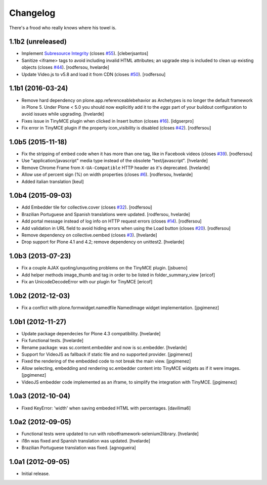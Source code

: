 Changelog
---------

There's a frood who really knows where his towel is.

1.1b2 (unreleased)
^^^^^^^^^^^^^^^^^^

- Implement `Subresource Integrity <https://www.w3.org/TR/SRI/>`_ (closes `#55`_).
  [cleberjsantos]

- Sanitize <iframe> tags to avoid including invalid HTML attributes;
  an upgrade step is included to clean up existing objects (closes `#44`_).
  [rodfersou, hvelarde]

- Update Video.js to v5.8 and load it from CDN (closes `#50`_).
  [rodfersou]


1.1b1 (2016-03-24)
^^^^^^^^^^^^^^^^^^

- Remove hard dependency on plone.app.referenceablebehavior as Archetypes is no longer the default framework in Plone 5.
  Under Plone < 5.0 you should now explicitly add it to the `eggs` part of your buildout configuration to avoid issues while upgrading.
  [hvelarde]

- Fixes issue in TinyMCE plugin when clicked in Insert button (closes `#16`_).
  [idgserpro]

- Fix error in TinyMCE plugin if the property icon_visibility is disabled (closes `#42`_).
  [rodfersou]


1.0b5 (2015-11-18)
^^^^^^^^^^^^^^^^^^

- Fix the stripping of embed code when it has more than one tag, like in Facebook videos (closes `#39`_).
  [rodfersou]

- Use "application/javascript" media type instead of the obsolete "text/javascript".
  [hvelarde]

- Remove Chrome Frame from ``X-UA-Compatible`` HTTP header as it's deprecated.
  [hvelarde]

- Allow use of percent sign (%) on width properties (closes `#6`_).
  [rodfersou, hvelarde]

- Added italian translation
  [keul]


1.0b4 (2015-09-03)
^^^^^^^^^^^^^^^^^^

- Add Embedder tile for collective.cover (closes `#32`_).
  [rodfersou]

- Brazilian Portuguese and Spanish translations were updated.
  [rodfersou, hvelarde]

- Add portal message instead of log info on HTTP request errors (closes `#14`_).
  [rodfersou]

- Add validation in URL field to avoid hiding errors when using the Load button (closes `#20`_).
  [rodfersou]

- Remove dependency on collective.oembed (closes `#3`_).
  [hvelarde]

- Drop support for Plone 4.1 and 4.2; remove dependency on unittest2.
  [hvelarde]


1.0b3 (2013-07-23)
^^^^^^^^^^^^^^^^^^

- Fix a couple AJAX quoting/unquoting problems on the TinyMCE plugin.
  [jsbueno]

- Add helper methods image_thumb and tag in order to be listed in
  folder_summary_view [ericof]

- Fix an UnicodeDecodeError with our plugin for TinyMCE [ericof]


1.0b2 (2012-12-03)
^^^^^^^^^^^^^^^^^^

- Fix a conflict with plone.formwidget.namedfile NamedImage widget
  implementation. [jpgimenez]


1.0b1 (2012-11-27)
^^^^^^^^^^^^^^^^^^

- Update package dependecies for Plone 4.3 compatibility. [hvelarde]

- Fix functional tests. [hvelarde]

- Rename package: was sc.content.embedder and now is sc.embedder. [hvelarde]

- Support for VideoJS as fallback if static file and no supported provider.
  [jpgimenez]

- Fixed the rendering of the embedded code to not break the main view.
  [jpgimenez]

- Allow selecting, embedding and rendering sc.embedder content into TinyMCE
  widgets as if it were images. [jpgimenez]

- VideoJS embedder code implemented as an iframe, to simplify the integration
  with TinyMCE. [jpgimenez]


1.0a3 (2012-10-04)
^^^^^^^^^^^^^^^^^^

- Fixed KeyError: 'width' when saving embeded HTML with percentages.
  [davilima6]


1.0a2 (2012-09-05)
^^^^^^^^^^^^^^^^^^

- Functional tests were updated to run with robotframework-selenium2library.
  [hvelarde]

- i18n was fixed and Spanish translation was updated. [hvelarde]

- Brazilian Portuguese translation was fixed. [agnogueira]


1.0a1 (2012-09-05)
^^^^^^^^^^^^^^^^^^^

- Initial release.

.. _`#3`: https://github.com/simplesconsultoria/sc.embedder/issues/3
.. _`#6`: https://github.com/simplesconsultoria/sc.embedder/issues/6
.. _`#14`: https://github.com/simplesconsultoria/sc.embedder/issues/14
.. _`#16`: https://github.com/simplesconsultoria/sc.embedder/issues/16
.. _`#20`: https://github.com/simplesconsultoria/sc.embedder/issues/20
.. _`#32`: https://github.com/simplesconsultoria/sc.embedder/issues/32
.. _`#39`: https://github.com/simplesconsultoria/sc.embedder/issues/39
.. _`#42`: https://github.com/simplesconsultoria/sc.embedder/issues/42
.. _`#44`: https://github.com/simplesconsultoria/sc.embedder/issues/44
.. _`#50`: https://github.com/simplesconsultoria/sc.embedder/issues/50
.. _`#55`: https://github.com/simplesconsultoria/sc.embedder/issues/55
